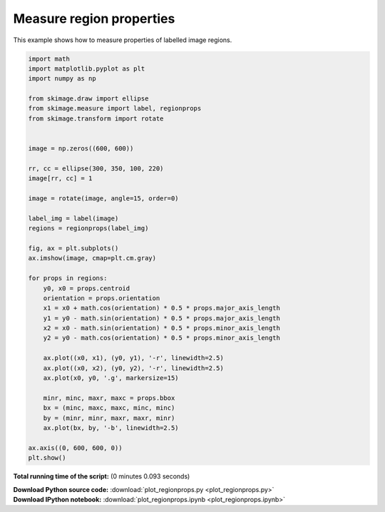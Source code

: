 

.. _sphx_glr_auto_examples_segmentation_plot_regionprops.py:


=========================
Measure region properties
=========================

This example shows how to measure properties of labelled image regions.





.. image:: /auto_examples/segmentation/images/sphx_glr_plot_regionprops_001.png
    :align: center





.. code-block:: python

    import math
    import matplotlib.pyplot as plt
    import numpy as np

    from skimage.draw import ellipse
    from skimage.measure import label, regionprops
    from skimage.transform import rotate


    image = np.zeros((600, 600))

    rr, cc = ellipse(300, 350, 100, 220)
    image[rr, cc] = 1

    image = rotate(image, angle=15, order=0)

    label_img = label(image)
    regions = regionprops(label_img)

    fig, ax = plt.subplots()
    ax.imshow(image, cmap=plt.cm.gray)

    for props in regions:
        y0, x0 = props.centroid
        orientation = props.orientation
        x1 = x0 + math.cos(orientation) * 0.5 * props.major_axis_length
        y1 = y0 - math.sin(orientation) * 0.5 * props.major_axis_length
        x2 = x0 - math.sin(orientation) * 0.5 * props.minor_axis_length
        y2 = y0 - math.cos(orientation) * 0.5 * props.minor_axis_length

        ax.plot((x0, x1), (y0, y1), '-r', linewidth=2.5)
        ax.plot((x0, x2), (y0, y2), '-r', linewidth=2.5)
        ax.plot(x0, y0, '.g', markersize=15)

        minr, minc, maxr, maxc = props.bbox
        bx = (minc, maxc, maxc, minc, minc)
        by = (minr, minr, maxr, maxr, minr)
        ax.plot(bx, by, '-b', linewidth=2.5)

    ax.axis((0, 600, 600, 0))
    plt.show()

**Total running time of the script:**
(0 minutes 0.093 seconds)



.. container:: sphx-glr-download

    **Download Python source code:** :download:`plot_regionprops.py <plot_regionprops.py>`


.. container:: sphx-glr-download

    **Download IPython notebook:** :download:`plot_regionprops.ipynb <plot_regionprops.ipynb>`
